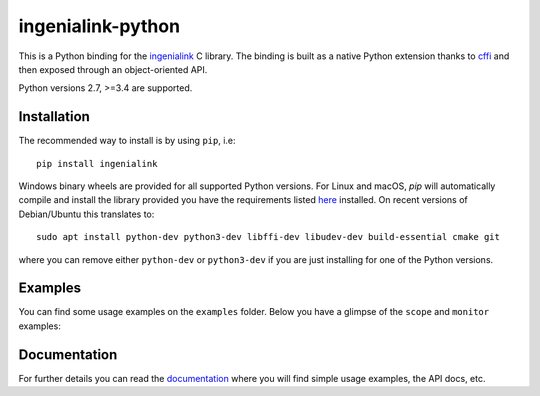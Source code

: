 ==================
ingenialink-python
==================

.. image:: https://travis-ci.org/ingeniamc/ingenialink-python.svg?branch=master
    :target: https://travis-ci.org/ingeniamc/ingenialink-python
    :alt: Build Status

.. image:: https://ci.appveyor.com/api/projects/status/evmgqlo3r0i6fr1d?svg=true
    :target: https://ci.appveyor.com/project/gmarull/ingenialink-python
    :alt: Build Status

.. image:: https://readthedocs.org/projects/ingenialink/badge/?version=latest
    :target: http://ingenialink.readthedocs.io/en/latest/?badge=latest
    :alt: Documentation Status

.. image:: https://img.shields.io/pypi/v/ingenialink.svg
    :target: https://pypi.python.org/pypi/ingenialink
    :alt: PyPI Version

.. image:: https://api.codacy.com/project/badge/Grade/6bccc35bdbdb474c8fefa98f6c4a425e
    :target: https://www.codacy.com/app/gmarull/ingenialink-python
    :alt: Code Quality

This is a Python binding for the ingenialink_ C library. The binding is built as
a native Python extension thanks to cffi_ and then exposed through an
object-oriented API.

Python versions 2.7, >=3.4 are supported.

.. image:: https://s3.eu-central-1.amazonaws.com/ingeniamc-cdn/images/all-servodrives.png
     :target: http://www.ingeniamc.com
     :alt: Ingenia Servodrives

.. _ingenialink: https://github.com/ingeniamc/ingenialink
.. _cffi: https://cffi.readthedocs.io/en/latest/

Installation
------------

The recommended way to install is by using ``pip``, i.e::

    pip install ingenialink

Windows binary wheels are provided for all supported Python versions. For Linux
and macOS, `pip` will automatically compile and install the library provided you
have the requirements listed
`here <http://ingenialink.readthedocs.io/en/latest/building.html>`_ installed.
On recent versions of Debian/Ubuntu this translates to::

    sudo apt install python-dev python3-dev libffi-dev libudev-dev build-essential cmake git

where you can remove either ``python-dev`` or ``python3-dev`` if you are just
installing for one of the Python versions.

Examples
--------

You can find some usage examples on the ``examples`` folder. Below you have a
glimpse of the ``scope`` and ``monitor`` examples:

.. image:: https://s3.eu-central-1.amazonaws.com/ingeniamc-cdn/images/examples-scope.gif
     :alt: Scope example

.. image:: https://s3.eu-central-1.amazonaws.com/ingeniamc-cdn/images/example-monitor.png
     :alt: Monitor example

Documentation
-------------

For further details you can read the documentation_ where you will find
simple usage examples, the API docs, etc.

.. _documentation: https://ingenialink.readthedocs.io
